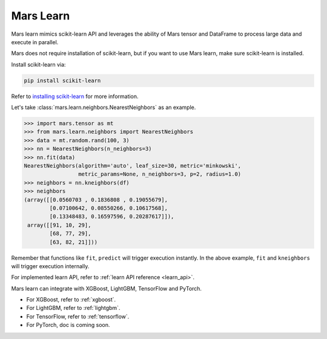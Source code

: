 .. _getting_started_learn:

Mars Learn
==========

Mars learn mimics scikit-learn API and leverages the ability of Mars tensor and
DataFrame to process large data and execute in parallel.

Mars does not require installation of scikit-learn, but if you want to use Mars
learn, make sure scikit-learn is installed.

Install scikit-learn via:

.. code-block:: bash

   pip install scikit-learn

Refer to `installing scikit-learn <https://scikit-learn.org/stable/install.html>`_
for more information.

Let's take :class:`mars.learn.neighbors.NearestNeighbors` as an example.

.. code-block:: python

   >>> import mars.tensor as mt
   >>> from mars.learn.neighbors import NearestNeighbors
   >>> data = mt.random.rand(100, 3)
   >>> nn = NearestNeighbors(n_neighbors=3)
   >>> nn.fit(data)
   NearestNeighbors(algorithm='auto', leaf_size=30, metric='minkowski',
                    metric_params=None, n_neighbors=3, p=2, radius=1.0)
   >>> neighbors = nn.kneighbors(df)
   >>> neighbors
   (array([[0.0560703 , 0.1836808 , 0.19055679],
           [0.07100642, 0.08550266, 0.10617568],
           [0.13348483, 0.16597596, 0.20287617]]),
    array([[91, 10, 29],
           [68, 77, 29],
           [63, 82, 21]]))

Remember that functions like ``fit``, ``predict`` will trigger execution instantly.
In the above example, ``fit`` and ``kneighbors`` will trigger execution internally.

For implemented learn API, refer to :ref:`learn API reference <learn_api>`.

Mars learn can integrate with XGBoost, LightGBM, TensorFlow and PyTorch.

- For XGBoost, refer to :ref:`xgboost`.
- For LightGBM, refer to :ref:`lightgbm`.
- For TensorFlow, refer to :ref:`tensorflow`.
- For PyTorch, doc is coming soon.
